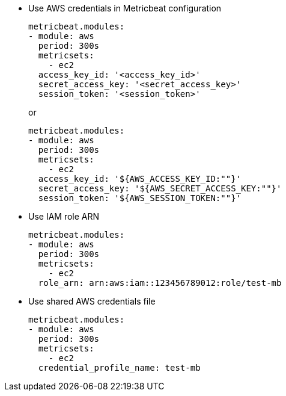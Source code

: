 * Use AWS credentials in Metricbeat configuration
+
[source,yaml]
----
metricbeat.modules:
- module: aws
  period: 300s
  metricsets:
    - ec2
  access_key_id: '<access_key_id>'
  secret_access_key: '<secret_access_key>'
  session_token: '<session_token>'
----
+
or
+
[source,yaml]
----
metricbeat.modules:
- module: aws
  period: 300s
  metricsets:
    - ec2
  access_key_id: '${AWS_ACCESS_KEY_ID:""}'
  secret_access_key: '${AWS_SECRET_ACCESS_KEY:""}'
  session_token: '${AWS_SESSION_TOKEN:""}'
----

* Use IAM role ARN
+
[source,yaml]
----
metricbeat.modules:
- module: aws
  period: 300s
  metricsets:
    - ec2
  role_arn: arn:aws:iam::123456789012:role/test-mb
----

* Use shared AWS credentials file
+
[source,yaml]
----
metricbeat.modules:
- module: aws
  period: 300s
  metricsets:
    - ec2
  credential_profile_name: test-mb
----
